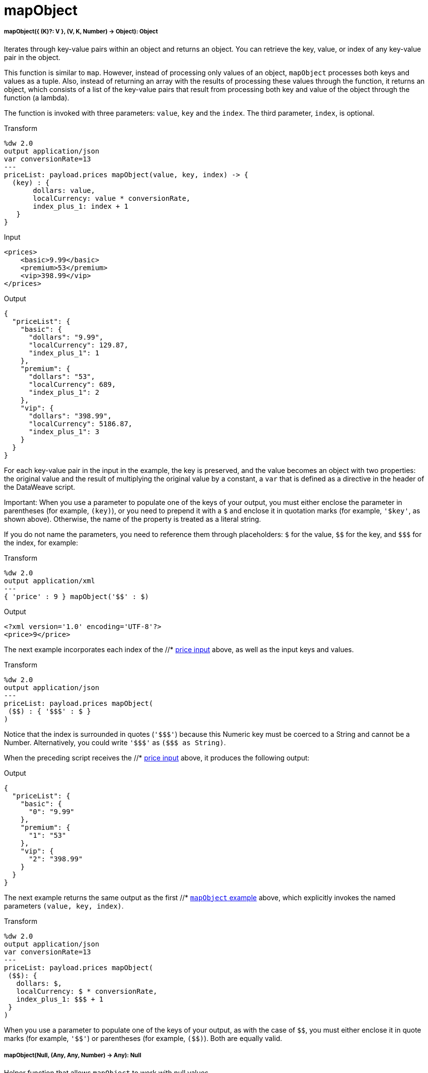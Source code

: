 = mapObject

//* <<mapobject1>>
//* <<mapobject2>>


[[mapobject1]]
===== mapObject({ (K)?: V }, (V, K, Number) -> Object): Object

Iterates through key-value pairs within an object and returns an object. You
can retrieve the key, value, or index of any key-value pair in the object.

This function is similar to `map`. However, instead of processing only values
of an object, `mapObject` processes both keys and values as a tuple. Also,
instead of returning an array with the results of processing these values
through the function, it returns an object, which consists of a list of the
key-value pairs that result from processing both key and value of the object
through the function (a lambda).

The function is invoked with three parameters: `value`, `key` and the `index`.
The third parameter, `index`, is optional.

.Transform
[source,DataWeave,linenums]
----
%dw 2.0
output application/json
var conversionRate=13
---
priceList: payload.prices mapObject(value, key, index) -> {
  (key) : {
       dollars: value,
       localCurrency: value * conversionRate,
       index_plus_1: index + 1
   }
}
----

[[input_mapobject]]
.Input
[source,XML,linenums]
----
<prices>
    <basic>9.99</basic>
    <premium>53</premium>
    <vip>398.99</vip>
</prices>
----

[[output]]
.Output
[source,JSON,linenums]
----
{
  "priceList": {
    "basic": {
      "dollars": "9.99",
      "localCurrency": 129.87,
      "index_plus_1": 1
    },
    "premium": {
      "dollars": "53",
      "localCurrency": 689,
      "index_plus_1": 2
    },
    "vip": {
      "dollars": "398.99",
      "localCurrency": 5186.87,
      "index_plus_1": 3
    }
  }
}
----

For each key-value pair in the input in the example, the key is preserved,
and the value becomes an object with two properties: the original value and
the result of multiplying the original value by a constant, a `var` that is
defined as a directive in the header of the DataWeave script.

Important:
When you use a parameter to populate one of the keys of your output, you must
either enclose the parameter in parentheses (for example, `(key)`), or
you need to prepend it with a `&#36;` and enclose it in quotation marks (for
example, `'&#36;key'`, as shown above). Otherwise, the name of the property is
treated as a literal string.

If you do not name the parameters, you need to reference them through
placeholders: `&#36;` for the value, `&#36;&#36;` for the key, and `&#36;&#36;&#36;` for the index,
for example:

.Transform
----
%dw 2.0
output application/xml
---
{ 'price' : 9 } mapObject('$$' : $)
----

.Output
----
<?xml version='1.0' encoding='UTF-8'?>
<price>9</price>
----

The next example incorporates each index of the //* <<input_mapobject, price input>>
above, as well as the input keys and values.

.Transform
----
%dw 2.0
output application/json
---
priceList: payload.prices mapObject(
 ($$) : { '$$$' : $ }
)
----

Notice that the index is surrounded in quotes (`'&#36;&#36;&#36;'`) because this Numeric
key must be coerced to a String and cannot be a Number. Alternatively, you
could write `'&#36;&#36;&#36;'` as `(&#36;&#36;&#36; as String)`.

When the preceding script receives the //* <<input_mapobject, price input>> above, it
produces the following output:

.Output
----
{
  "priceList": {
    "basic": {
      "0": "9.99"
    },
    "premium": {
      "1": "53"
    },
    "vip": {
      "2": "398.99"
    }
  }
}
----

The next example returns the same output as the first //* <<output, `mapObject`
example>> above, which explicitly invokes the named parameters
`(value, key, index)`.

.Transform
----
%dw 2.0
output application/json
var conversionRate=13
---
priceList: payload.prices mapObject(
 ($$): {
   dollars: $,
   localCurrency: $ * conversionRate,
   index_plus_1: $$$ + 1
 }
)
----

When you use a parameter to populate one of the keys of your output,
as with the case of `&#36;&#36;`, you must either enclose it in quote marks
(for example, `'&#36;&#36;'`) or parentheses (for example, `(&#36;&#36;)`). Both
are equally valid.



[[mapobject2]]
===== mapObject(Null, (Any, Any, Number) -> Any): Null

Helper function that allows `mapObject` to work with null values.

